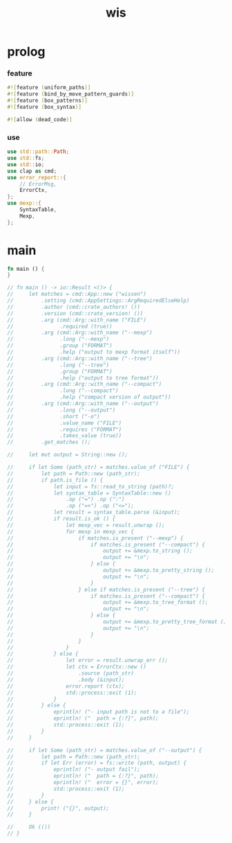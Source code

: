 #+property: tangle wis.rs
#+title: wis

* prolog

*** feature

    #+begin_src rust
    #![feature (uniform_paths)]
    #![feature (bind_by_move_pattern_guards)]
    #![feature (box_patterns)]
    #![feature (box_syntax)]

    #![allow (dead_code)]
    #+end_src

*** use

    #+begin_src rust
    use std::path::Path;
    use std::fs;
    use std::io;
    use clap as cmd;
    use error_report::{
        // ErrorMsg,
        ErrorCtx,
    };
    use mexp::{
        SyntaxTable,
        Mexp,
    };
    #+end_src

* main

  #+begin_src rust
  fn main () {
  }

  // fn main () -> io::Result <()> {
  //     let matches = cmd::App::new ("wissen")
  //         .setting (cmd::AppSettings::ArgRequiredElseHelp)
  //         .author (cmd::crate_authors! ())
  //         .version (cmd::crate_version! ())
  //         .arg (cmd::Arg::with_name ("FILE")
  //               .required (true))
  //         .arg (cmd::Arg::with_name ("--mexp")
  //               .long ("--mexp")
  //               .group ("FORMAT")
  //               .help ("output to mexp format itself"))
  //         .arg (cmd::Arg::with_name ("--tree")
  //               .long ("--tree")
  //               .group ("FORMAT")
  //               .help ("output to tree format"))
  //         .arg (cmd::Arg::with_name ("--compact")
  //               .long ("--compact")
  //               .help ("compact version of output"))
  //         .arg (cmd::Arg::with_name ("--output")
  //               .long ("--output")
  //               .short ("-o")
  //               .value_name ("FILE")
  //               .requires ("FORMAT")
  //               .takes_value (true))
  //         .get_matches ();

  //     let mut output = String::new ();

  //     if let Some (path_str) = matches.value_of ("FILE") {
  //         let path = Path::new (path_str);
  //         if path.is_file () {
  //             let input = fs::read_to_string (path)?;
  //             let syntax_table = SyntaxTable::new ()
  //                 .op ("=") .op (":")
  //                 .op ("=>") .op ("<=");
  //             let result = syntax_table.parse (&input);
  //             if result.is_ok () {
  //                 let mexp_vec = result.unwrap ();
  //                 for mexp in mexp_vec {
  //                     if matches.is_present ("--mexp") {
  //                         if matches.is_present ("--compact") {
  //                             output += &mexp.to_string ();
  //                             output += "\n";
  //                         } else {
  //                             output += &mexp.to_pretty_string ();
  //                             output += "\n";
  //                         }
  //                     } else if matches.is_present ("--tree") {
  //                         if matches.is_present ("--compact") {
  //                             output += &mexp.to_tree_format ();
  //                             output += "\n";
  //                         } else {
  //                             output += &mexp.to_pretty_tree_format ();
  //                             output += "\n";
  //                         }
  //                     }
  //                 }
  //             } else {
  //                 let error = result.unwrap_err ();
  //                 let ctx = ErrorCtx::new ()
  //                     .source (path_str)
  //                     .body (&input);
  //                 error.report (ctx);
  //                 std::process::exit (1);
  //             }
  //         } else {
  //             eprintln! ("- input path is not to a file");
  //             eprintln! ("  path = {:?}", path);
  //             std::process::exit (1);
  //         }
  //     }

  //     if let Some (path_str) = matches.value_of ("--output") {
  //         let path = Path::new (path_str);
  //         if let Err (error) = fs::write (path, output) {
  //             eprintln! ("- output fail");
  //             eprintln! ("  path = {:?}", path);
  //             eprintln! ("  error = {}", error);
  //             std::process::exit (1);
  //         }
  //     } else {
  //         print! ("{}", output);
  //     }

  //     Ok (())
  // }
  #+end_src
